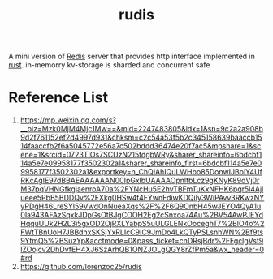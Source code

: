 :PROPERTIES:
:ID:       9b647310-bdd5-4885-aec6-77de1fb58952
:END:
#+title: rudis
A mini version of [[id:c7733834-76c6-4b87-b531-d0259b627f3c][Redis]] server that provides http interface implemented in [[id:a2da1c32-ba1a-4c2c-9374-1bd8896920fa][rust]].
in-memorry kv-storage is sharded and concurrent safe


* Reference List
1. https://mp.weixin.qq.com/s?__biz=Mzk0MjM4Mjc1Mw==&mid=2247483805&idx=1&sn=9c2a2a908b9d2f761152ef2d4997d931&chksm=c2c54a53f5b2c345158639baaccb1514faaccfb2f6a5045772e56a7c502bddd36474e20f7ac5&mpshare=1&scene=1&srcid=0723TIOs7SCUzN215tdgbWRy&sharer_shareinfo=6bdcbf114a5e7e09958177f3502302a1&sharer_shareinfo_first=6bdcbf114a5e7e09958177f3502302a1&exportkey=n_ChQIAhIQuLWHbo85DonwIJBolY4UfRKcAgIE97dBBAEAAAAAAN00IpGxlbUAAAAOpnltbLcz9gKNyK89dVj0rM37pqVHNGfkgjaenroA70a%2FYNcHu5E2hvTBFmTuKxNFHK6pqr5l4Ajlueee5PbB5BDDQv%2FXkg0HSw4t4FYwnFdiwKDQiIy3WiPAvv3RKwzNYyPDgH46LreSYl59VwdOnNueaXqs%2F%2F6Q9OnbH45wJEYO4QyA1u0la943AFAzSqxkJDpGsOtBJgCOOH2Eg2cSnxoa74Au%2BV54AwPJEYdHqquUUk2H2L3i5gxOD2OjRXLYabpS5uULGLENkOoceghT7%2BlO4o%2FWtTBnUoH7JBBdnxSKSjYxRLIcC9IC9JmDo4LkQTyPSLsnhWN%2Bf9ts9YtmQ5%2BSuzYp&acctmode=0&pass_ticket=cnDRsjBdr%2FFgclgVst9lZOojcv2DhDvfEH4XJ6SzArhQB1ONZJOLgQGY8rZfPm5a&wx_header=0#rd
2. https://github.com/lorenzoc25/rudis
